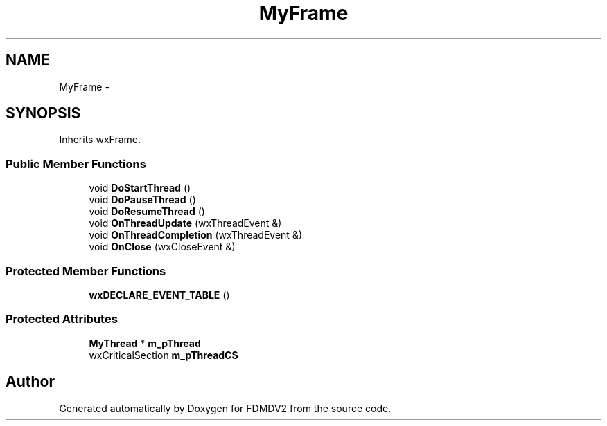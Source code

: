 .TH "MyFrame" 3 "Mon Sep 10 2012" "Version 02.00.01" "FDMDV2" \" -*- nroff -*-
.ad l
.nh
.SH NAME
MyFrame \- 
.SH SYNOPSIS
.br
.PP
.PP
Inherits wxFrame\&.
.SS "Public Member Functions"

.in +1c
.ti -1c
.RI "void \fBDoStartThread\fP ()"
.br
.ti -1c
.RI "void \fBDoPauseThread\fP ()"
.br
.ti -1c
.RI "void \fBDoResumeThread\fP ()"
.br
.ti -1c
.RI "void \fBOnThreadUpdate\fP (wxThreadEvent &)"
.br
.ti -1c
.RI "void \fBOnThreadCompletion\fP (wxThreadEvent &)"
.br
.ti -1c
.RI "void \fBOnClose\fP (wxCloseEvent &)"
.br
.in -1c
.SS "Protected Member Functions"

.in +1c
.ti -1c
.RI "\fBwxDECLARE_EVENT_TABLE\fP ()"
.br
.in -1c
.SS "Protected Attributes"

.in +1c
.ti -1c
.RI "\fBMyThread\fP * \fBm_pThread\fP"
.br
.ti -1c
.RI "wxCriticalSection \fBm_pThreadCS\fP"
.br
.in -1c

.SH "Author"
.PP 
Generated automatically by Doxygen for FDMDV2 from the source code\&.
